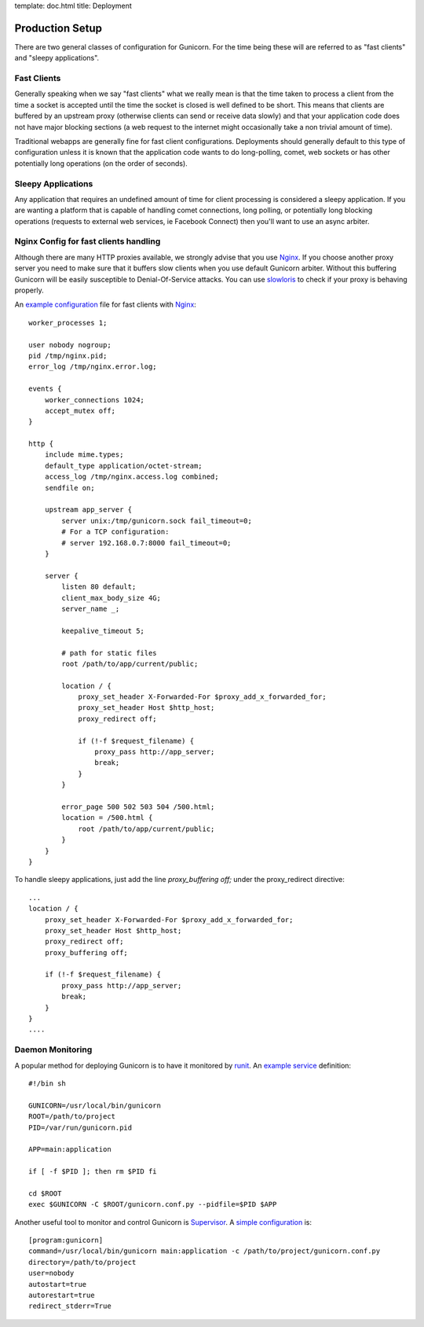 template: doc.html
title: Deployment

Production Setup
================

There are two general classes of configuration for Gunicorn. For the time
being these will are referred to as "fast clients" and "sleepy applications".

Fast Clients
------------

Generally speaking when we say "fast clients" what we really mean is that the
time taken to process a client from the time a socket is accepted until
the time the socket is closed is well defined to be short. This means that
clients are buffered by an upstream proxy (otherwise clients can send or
receive data slowly) and that your application code does not have major
blocking sections (a web request to the internet might occasionally take a
non trivial amount of time).

Traditional webapps are generally fine for fast client configurations.
Deployments should generally default to this type of configuration unless it is
known that the application code wants to do long-polling, comet, web sockets or
has other potentially long operations (on the order of seconds).

Sleepy Applications
-------------------

Any application that requires an undefined amount of time for client processing
is considered a sleepy application. If you are wanting a platform that is
capable of handling comet connections, long polling, or potentially long
blocking operations (requests to external web services, ie Facebook Connect)
then you'll want to use an async arbiter.

Nginx Config for fast clients handling
--------------------------------------

Although there are many HTTP proxies available, we strongly advise that you
use Nginx_. If you choose another proxy server you need to make sure that it
buffers slow clients when you use default Gunicorn arbiter. Without this
buffering Gunicorn will be easily susceptible to Denial-Of-Service attacks.
You can use slowloris_ to check if your proxy is behaving properly.


An `example configuration`_ file for fast clients with Nginx_::

    worker_processes 1;
 
    user nobody nogroup;
    pid /tmp/nginx.pid;
    error_log /tmp/nginx.error.log;
 
    events {
        worker_connections 1024;
        accept_mutex off;
    }
 
    http {
        include mime.types;
        default_type application/octet-stream;
        access_log /tmp/nginx.access.log combined;
        sendfile on;

        upstream app_server {
            server unix:/tmp/gunicorn.sock fail_timeout=0;
            # For a TCP configuration:
            # server 192.168.0.7:8000 fail_timeout=0;
        }
 
        server {
            listen 80 default;
            client_max_body_size 4G;
            server_name _;
 
            keepalive_timeout 5;
 
            # path for static files
            root /path/to/app/current/public;
 
            location / {
                proxy_set_header X-Forwarded-For $proxy_add_x_forwarded_for;
                proxy_set_header Host $http_host;
                proxy_redirect off;
 
                if (!-f $request_filename) {
                    proxy_pass http://app_server;
                    break;
                }
            }
 
            error_page 500 502 503 504 /500.html;
            location = /500.html {
                root /path/to/app/current/public;
            }
        }
    }

To handle sleepy applications, just add the line `proxy_buffering off;` under
the proxy_redirect directive::

  ...
  location / {
      proxy_set_header X-Forwarded-For $proxy_add_x_forwarded_for;
      proxy_set_header Host $http_host;
      proxy_redirect off;
      proxy_buffering off;

      if (!-f $request_filename) {
          proxy_pass http://app_server;
          break;
      }
  }
  ....

Daemon Monitoring
-----------------

A popular method for deploying Gunicorn is to have it monitored by runit_.
An `example service`_ definition::

    #!/bin sh
    
    GUNICORN=/usr/local/bin/gunicorn
    ROOT=/path/to/project
    PID=/var/run/gunicorn.pid
    
    APP=main:application
 
    if [ -f $PID ]; then rm $PID fi
 
    cd $ROOT
    exec $GUNICORN -C $ROOT/gunicorn.conf.py --pidfile=$PID $APP

Another useful tool to monitor and control Gunicorn is Supervisor_. A 
`simple configuration`_ is::

    [program:gunicorn]
    command=/usr/local/bin/gunicorn main:application -c /path/to/project/gunicorn.conf.py
    directory=/path/to/project
    user=nobody
    autostart=true
    autorestart=true
    redirect_stderr=True

.. _Nginx: http://www.nginx.org
.. _slowloris: http://ha.ckers.org/slowloris/
.. _`example configuration`: http://github.com/benoitc/gunicorn/blob/master/examples/nginx.conf
.. _runit: http://smarden.org/runit/
.. _`example service`: http://github.com/benoitc/gunicorn/blob/master/examples/gunicorn_rc
.. _Supervisor: http://supervisord.org
.. _`simple configuration`: http://github.com/benoitc/gunicorn/blob/master/examples/supervisor.conf
